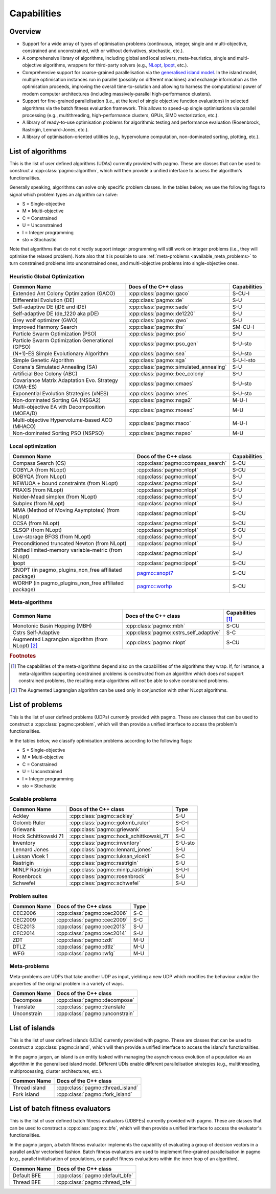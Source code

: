 Capabilities
============

Overview
--------

* Support for a wide array of types of
  optimisation problems (continuous, integer, single
  and multi-objective, constrained and unconstrained,
  with or without derivatives, stochastic, etc.).
* A comprehensive library of algorithms,
  including global and local solvers, meta-heuristics,
  single and multi-objective algorithms,
  wrappers for third-party solvers (e.g.,
  `NLopt <https://nlopt.readthedocs.io/en/latest/>`__,
  `Ipopt <https://projects.coin-or.org/Ipopt>`__, etc.).
* Comprehensive support for coarse-grained
  parallelisation via the
  `generalised island model <https://link.springer.com/chapter/10.1007/978-3-642-28789-3_7>`__.
  In the island model, multiple optimisation instances
  run in parallel (possibly on different machines) and
  exchange information as the optimisation proceeds,
  improving the overall time-to-solution and allowing
  to harness the computational power of modern computer
  architectures (including massively-parallel
  high-performance clusters).
* Support for fine-grained parallelisation
  (i.e., at the level of single objective function
  evaluations) in selected algorithms via the batch
  fitness evaluation framework. This allows to
  speed-up single optimisations via parallel
  processing (e.g., multithreading, high-performance
  clusters, GPUs, SIMD vectorization, etc.).
* A library of ready-to-use optimisation problems
  for algorithmic testing and performance evaluation
  (Rosenbrock, Rastrigin, Lennard-Jones, etc.).
* A library of optimisation-oriented utilities
  (e.g., hypervolume computation, non-dominated
  sorting, plotting, etc.).

List of algorithms
------------------

This is the list of user defined algorithms (UDAs) currently
provided with pagmo. These are classes that
can be used to construct a :cpp:class:`pagmo::algorithm`, which will
then provide a unified interface to access the algorithm's functionalities.

Generally speaking, algorithms can solve only specific problem classes.
In the tables below, we use the following
flags to signal which problem types an algorithm can solve:

* S = Single-objective
* M = Multi-objective
* C = Constrained
* U = Unconstrained
* I = Integer programming
* sto = Stochastic

Note that algorithms that do not directly support integer programming
will still work on integer problems
(i.e., they will optimise the relaxed problem). Note also that it is possible
to use :ref:`meta-problems <available_meta_problems>`
to turn constrained problems into unconstrained ones, and multi-objective
problems into single-objective ones.

Heuristic Global Optimization
^^^^^^^^^^^^^^^^^^^^^^^^^^^^^
========================================================== ========================================= =========================
Common Name                                                Docs of the C++ class                     Capabilities
========================================================== ========================================= =========================
Extended Ant Colony Optimization (GACO)                    :cpp:class:`pagmo::gaco`                  S-CU-I
Differential Evolution (DE)                                :cpp:class:`pagmo::de`                    S-U
Self-adaptive DE (jDE and iDE)                             :cpp:class:`pagmo::sade`                  S-U
Self-adaptive DE (de_1220 aka pDE)                         :cpp:class:`pagmo::de1220`                S-U
Grey wolf optimizer (GWO)                                  :cpp:class:`pagmo::gwo`                   S-U
Improved Harmony Search                                    :cpp:class:`pagmo::ihs`                   SM-CU-I
Particle Swarm Optimization (PSO)                          :cpp:class:`pagmo::pso`                   S-U
Particle Swarm Optimization Generational (GPSO)            :cpp:class:`pagmo::pso_gen`               S-U-sto
(N+1)-ES Simple Evolutionary Algorithm                     :cpp:class:`pagmo::sea`                   S-U-sto
Simple Genetic Algorithm                                   :cpp:class:`pagmo::sga`                   S-U-I-sto
Corana's Simulated Annealing (SA)                          :cpp:class:`pagmo::simulated_annealing`   S-U
Artificial Bee Colony (ABC)                                :cpp:class:`pagmo::bee_colony`            S-U
Covariance Matrix Adaptation Evo. Strategy (CMA-ES)        :cpp:class:`pagmo::cmaes`                 S-U-sto
Exponential Evolution Strategies (xNES)                    :cpp:class:`pagmo::xnes`                  S-U-sto
Non-dominated Sorting GA (NSGA2)                           :cpp:class:`pagmo::nsga2`                 M-U-I
Multi-objective EA vith Decomposition (MOEA/D)             :cpp:class:`pagmo::moead`                 M-U
Multi-objective Hypervolume-based ACO (MHACO)              :cpp:class:`pagmo::maco`                  M-U-I
Non-dominated Sorting PSO (NSPSO)                          :cpp:class:`pagmo::nspso`                 M-U
========================================================== ========================================= =========================

Local optimization 
^^^^^^^^^^^^^^^^^^
====================================================== ============================================================================================= ===============
Common Name                                            Docs of the C++ class                                                                         Capabilities
====================================================== ============================================================================================= ===============
Compass Search (CS)                                    :cpp:class:`pagmo::compass_search`                                                            S-CU
COBYLA (from NLopt)                                    :cpp:class:`pagmo::nlopt`                                                                     S-CU
BOBYQA (from NLopt)                                    :cpp:class:`pagmo::nlopt`                                                                     S-U
NEWUOA + bound constraints (from NLopt)                :cpp:class:`pagmo::nlopt`                                                                     S-U
PRAXIS (from NLopt)                                    :cpp:class:`pagmo::nlopt`                                                                     S-U
Nelder-Mead simplex (from NLopt)                       :cpp:class:`pagmo::nlopt`                                                                     S-U
Subplex (from NLopt)                                   :cpp:class:`pagmo::nlopt`                                                                     S-U
MMA (Method of Moving Asymptotes) (from NLopt)         :cpp:class:`pagmo::nlopt`                                                                     S-CU
CCSA (from NLopt)                                      :cpp:class:`pagmo::nlopt`                                                                     S-CU
SLSQP (from NLopt)                                     :cpp:class:`pagmo::nlopt`                                                                     S-CU
Low-storage BFGS (from NLopt)                          :cpp:class:`pagmo::nlopt`                                                                     S-U
Preconditioned truncated Newton (from NLopt)           :cpp:class:`pagmo::nlopt`                                                                     S-U
Shifted limited-memory variable-metric (from NLopt)    :cpp:class:`pagmo::nlopt`                                                                     S-U
Ipopt                                                  :cpp:class:`pagmo::ipopt`                                                                     S-CU
SNOPT (in pagmo_plugins_non_free affiliated package)   `pagmo::snopt7 <https://esa.github.io/pagmo_plugins_nonfree/cpp_snopt7.html>`__               S-CU
WORHP (in pagmo_plugins_non_free affiliated package)   `pagmo::worhp <https://esa.github.io/pagmo_plugins_nonfree/cpp_worhp.html>`__                 S-CU
====================================================== ============================================================================================= ===============

Meta-algorithms
^^^^^^^^^^^^^^^

====================================================== ============================================ ==========================
Common Name                                            Docs of the C++ class                        Capabilities [#meta_capa]_
====================================================== ============================================ ==========================
Monotonic Basin Hopping (MBH)                          :cpp:class:`pagmo::mbh`                      S-CU
Cstrs Self-Adaptive                                    :cpp:class:`pagmo::cstrs_self_adaptive`      S-C
Augmented Lagrangian algorithm (from NLopt) [#auglag]_ :cpp:class:`pagmo::nlopt`                    S-CU
====================================================== ============================================ ==========================

.. rubric:: Footnotes

.. [#meta_capa] The capabilities of the meta-algorithms depend also on the capabilities of the algorithms they wrap. If, for instance,
   a meta-algorithm supporting constrained problems is constructed from an algorithm which does *not* support constrained problems, the
   resulting meta-algorithms will *not* be able to solve constrained problems.

.. [#auglag] The Augmented Lagrangian algorithm can be used only in conjunction with other NLopt algorithms.

List of problems
----------------

This is the list of user defined problems (UDPs) currently provided with pagmo.
These are classes that can be used to construct a :cpp:class:`pagmo::problem`,
which will
then provide a unified interface to access the problem's functionalities.

In the tables below, we classify optimisation problems
according to the following flags:

* S = Single-objective
* M = Multi-objective
* C = Constrained
* U = Unconstrained
* I = Integer programming
* sto = Stochastic

Scalable problems
^^^^^^^^^^^^^^^^^
========================================================== ========================================= ===============
Common Name                                                Docs of the C++ class                     Type
========================================================== ========================================= ===============
Ackley                                                     :cpp:class:`pagmo::ackley`                S-U
Golomb Ruler                                               :cpp:class:`pagmo::golomb_ruler`          S-C-I
Griewank                                                   :cpp:class:`pagmo::griewank`              S-U
Hock Schittkowski 71                                       :cpp:class:`pagmo::hock_schittkowski_71`  S-C
Inventory                                                  :cpp:class:`pagmo::inventory`             S-U-sto
Lennard Jones                                              :cpp:class:`pagmo::lennard_jones`         S-U
Luksan Vlcek 1                                             :cpp:class:`pagmo::luksan_vlcek1`         S-C
Rastrigin                                                  :cpp:class:`pagmo::rastrigin`             S-U
MINLP Rastrigin                                            :cpp:class:`pagmo::minlp_rastrigin`       S-U-I
Rosenbrock                                                 :cpp:class:`pagmo::rosenbrock`            S-U
Schwefel                                                   :cpp:class:`pagmo::schwefel`              S-U
========================================================== ========================================= ===============

Problem suites 
^^^^^^^^^^^^^^^
================================== ============================================ ===============
Common Name                        Docs of the C++ class                        Type
================================== ============================================ ===============
CEC2006                            :cpp:class:`pagmo::cec2006`                  S-C
CEC2009                            :cpp:class:`pagmo::cec2009`                  S-C
CEC2013                            :cpp:class:`pagmo::cec2013`                  S-U
CEC2014                            :cpp:class:`pagmo::cec2014`                  S-U
ZDT                                :cpp:class:`pagmo::zdt`                      M-U
DTLZ                               :cpp:class:`pagmo::dtlz`                     M-U
WFG                                :cpp:class:`pagmo::wfg`                      M-U
================================== ============================================ =============== 

.. _available_meta_problems:

Meta-problems
^^^^^^^^^^^^^

Meta-problems are UDPs that take another UDP as input, yielding a new UDP which modifies the behaviour and/or the properties of the original
problem in a variety of ways.

========================================================== =========================================
Common Name                                                Docs of the C++ class                    
========================================================== =========================================
Decompose                                                  :cpp:class:`pagmo::decompose`            
Translate                                                  :cpp:class:`pagmo::translate`            
Unconstrain                                                :cpp:class:`pagmo::unconstrain`          
========================================================== =========================================


List of islands
---------------

This is the list of user defined islands (UDIs)
currently provided with pagmo. These are classes that
can be used to construct a :cpp:class:`pagmo::island`,
which will then
provide a unified interface to access the island's functionalities.

In the pagmo jargon, an island is an entity tasked with
managing the asynchronous evolution of a population via
an algorithm in the generalised island model.
Different UDIs enable different parallelisation
strategies (e.g., multithreading, multiprocessing,
cluster architectures, etc.).

========================================================== =========================================
Common Name                                                Docs of the C++ class                    
========================================================== =========================================
Thread island                                              :cpp:class:`pagmo::thread_island`        
Fork island                                                :cpp:class:`pagmo::fork_island`          
========================================================== =========================================

List of batch fitness evaluators
--------------------------------

This is the list of user defined batch fitness
evaluators (UDBFEs)
currently provided with pagmo. These are classes that
can be used to construct a :cpp:class:`pagmo::bfe`,
which will then
provide a unified interface to access the evaluator's
functionalities.

In the pagmo jargon, a batch fitness evaluator
implements the capability of evaluating a group
of decision vectors in a parallel and/or vectorised
fashion. Batch fitness evaluators are used to implement
fine-grained parallelisation in pagmo (e.g., parallel
initialisation of populations, or parallel
fitness evaluations within the inner loop of an algorithm).

========================================================== =========================================
Common Name                                                Docs of the C++ class                 
========================================================== =========================================
Default BFE                                                :cpp:class:`pagmo::default_bfe`
Thread BFE                                                 :cpp:class:`pagmo::thread_bfe`
========================================================== =========================================
